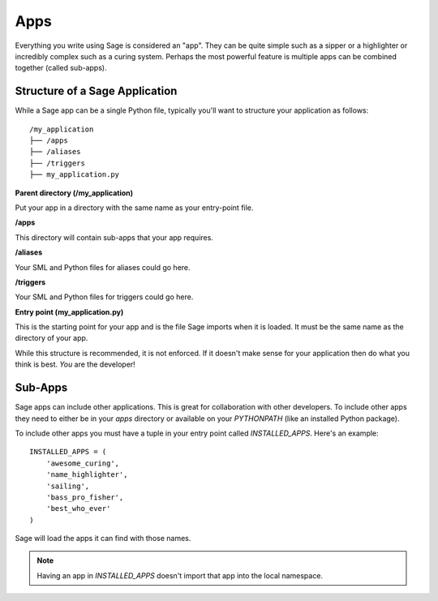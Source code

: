 .. apps:

Apps
====

Everything you write using Sage is considered an "app". They can be quite simple
such as a sipper or a highlighter or incredibly complex such as a curing
system. Perhaps the most powerful feature is multiple apps can be combined
together (called sub-apps).

Structure of a Sage Application
-------------------------------

While a Sage app can be a single Python file, typically you'll want to structure
your application as follows: ::

    /my_application
    ├── /apps
    ├── /aliases
    ├── /triggers
    ├── my_application.py

**Parent directory (/my_application)**

Put your app in a directory with the same name as your entry-point file.

**/apps**

This directory will contain sub-apps that your app requires.

**/aliases**

Your SML and Python files for aliases could go here.

**/triggers**

Your SML and Python files for triggers could go here.

**Entry point (my_application.py)**

This is the starting point for your app and is the file Sage imports when it is
loaded. It must be the same name as the directory of your app.

While this structure is recommended, it is not enforced. If it doesn't make
sense for your application then do what you think is best. *You* are the
developer!

Sub-Apps
--------

Sage apps can include other applications. This is great for collaboration with
other developers. To include other apps they need to either be in your `apps`
directory or available on your `PYTHONPATH` (like an installed Python package).

To include other apps you must have a tuple in your entry point called
`INSTALLED_APPS`. Here's an example: ::

    INSTALLED_APPS = (
        'awesome_curing',
        'name_highlighter',
        'sailing',
        'bass_pro_fisher',
        'best_who_ever'
    )

Sage will load the apps it can find with those names.

.. note::

    Having an app in `INSTALLED_APPS` doesn't import that app into the local
    namespace.